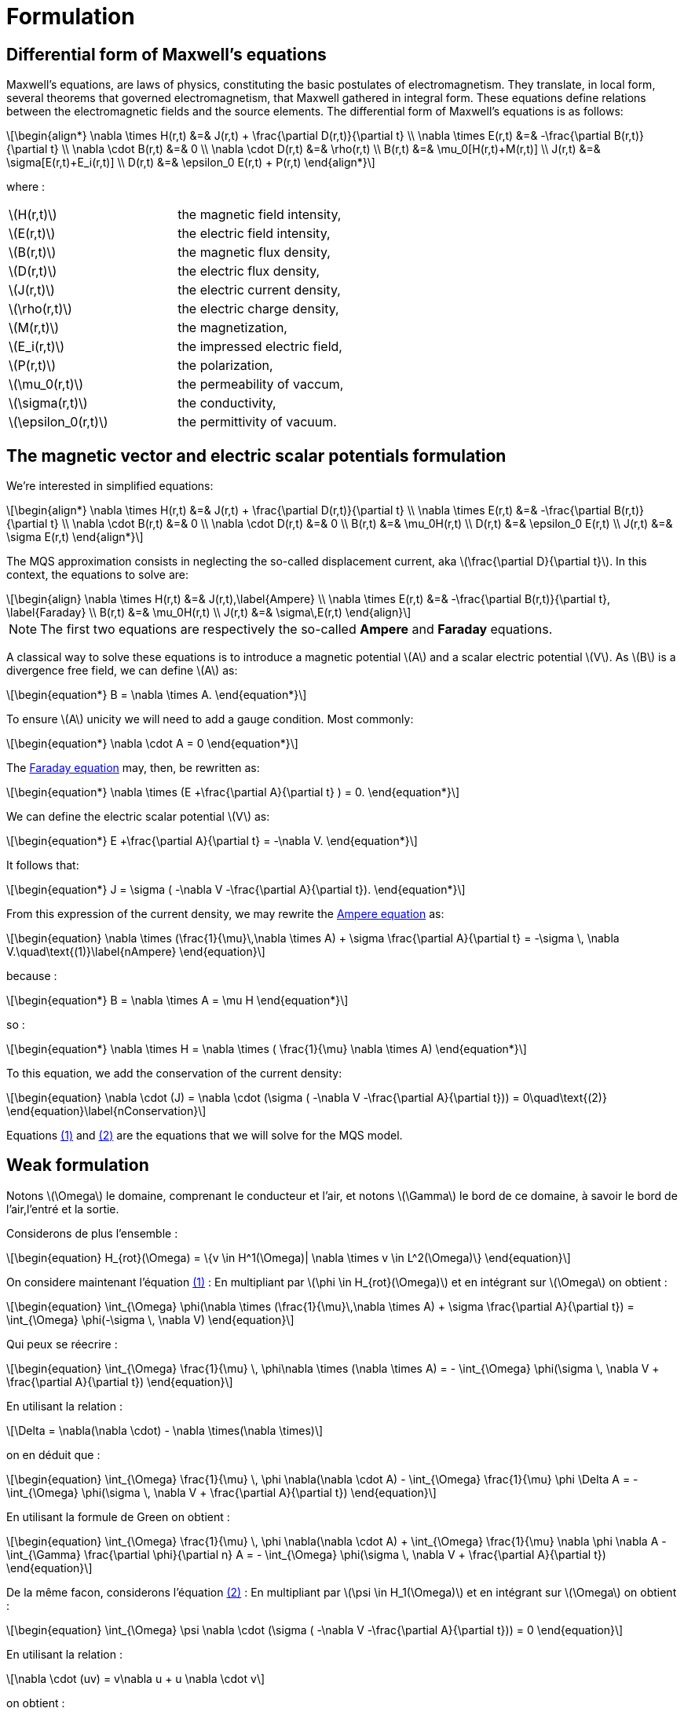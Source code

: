 = Formulation
:stem: latexmath
:eqnums:

== Differential form of Maxwell's equations

Maxwell's equations, are laws of physics, constituting the basic postulates of electromagnetism. They translate, in local form, several theorems that governed electromagnetism, that Maxwell gathered in integral form.
These equations define relations between the electromagnetic fields and the source elements.
The differential form of Maxwell's equations is as follows:

[stem]
++++
\begin{align*}
\nabla \times H(r,t) &=& J(r,t) + \frac{\partial D(r,t)}{\partial t} \\
\nabla \times E(r,t) &=& -\frac{\partial B(r,t)}{\partial t} \\
\nabla \cdot B(r,t) &=& 0 \\
\nabla \cdot D(r,t) &=& \rho(r,t) \\
B(r,t) &=& \mu_0[H(r,t)+M(r,t)] \\
J(r,t) &=& \sigma[E(r,t)+E_i(r,t)] \\
D(r,t) &=& \epsilon_0 E(r,t) + P(r,t)
\end{align*}
++++

where : 

|===
|stem:[H(r,t)] | the magnetic field intensity,
|stem:[E(r,t)] | the electric field intensity,
|stem:[B(r,t)] | the magnetic flux density,
|stem:[D(r,t)] | the electric flux density,
|stem:[J(r,t)] | the electric current density,
|stem:[\rho(r,t)] | the electric charge density,
|stem:[M(r,t)] | the magnetization,
|stem:[E_i(r,t)] | the impressed electric field,
|stem:[P(r,t)] | the polarization,
|stem:[\mu_0(r,t)] | the permeability of vaccum,
|stem:[\sigma(r,t)] | the conductivity,
|stem:[\epsilon_0(r,t)] | the permittivity of vacuum.
|===

== The magnetic vector and electric scalar potentials formulation

We're interested in simplified equations:

[stem]
++++
\begin{align*}
\nabla \times H(r,t) &=& J(r,t) + \frac{\partial D(r,t)}{\partial t} \\
\nabla \times E(r,t) &=& -\frac{\partial B(r,t)}{\partial t} \\
\nabla \cdot B(r,t) &=& 0 \\
\nabla \cdot D(r,t) &=& 0 \\
B(r,t) &=& \mu_0H(r,t) \\
D(r,t) &=& \epsilon_0 E(r,t) \\
J(r,t) &=& \sigma E(r,t)
\end{align*}
++++

The MQS approximation consists in neglecting the so-called displacement current, aka stem:[\frac{\partial D}{\partial t}]. In this context, the equations to solve are:

[[Faraday]][[Ampere]]
[stem]
++++
\begin{align}
\nabla \times H(r,t) &=& J(r,t),\label{Ampere} \\
\nabla \times E(r,t) &=& -\frac{\partial B(r,t)}{\partial t}, \label{Faraday} \\
B(r,t) &=& \mu_0H(r,t) \\
J(r,t) &=& \sigma\,E(r,t)
\end{align}
++++

[NOTE]
The first two equations are respectively the so-called *Ampere* and *Faraday* equations.

A classical way to solve these equations is to introduce a magnetic potential stem:[A] and a scalar electric potential stem:[V]. As stem:[B] is a divergence free field, we can define stem:[A] as:
[stem]
++++
\begin{equation*}
B = \nabla \times A.
\end{equation*}
++++

To ensure stem:[A] unicity we will need to add a gauge condition. Most commonly:
[stem]
++++
\begin{equation*}
\nabla \cdot A = 0
\end{equation*}
++++

The <<Faraday, Faraday equation>> may, then, be rewritten as:
[stem]
++++
\begin{equation*}
\nabla \times (E +\frac{\partial A}{\partial t} ) = 0.
\end{equation*}
++++

We can define the electric scalar potential stem:[V] as:
[stem]
++++
\begin{equation*}
E +\frac{\partial A}{\partial t} = -\nabla V.
\end{equation*}
++++

It follows that:
[stem]
++++
\begin{equation*}
J = \sigma ( -\nabla V -\frac{\partial A}{\partial t}).
\end{equation*}
++++

From this expression of the current density, we may rewrite the <<Ampere, Ampere equation>> as:
[[nAmpere]]
[stem]
++++
\begin{equation}
\nabla \times (\frac{1}{\mu}\,\nabla \times A) + \sigma  \frac{\partial A}{\partial t} = -\sigma \, \nabla V.\quad\text{(1)}\label{nAmpere}
\end{equation}
++++

because :
[stem]
++++
\begin{equation*}
B = \nabla \times A = \mu H
\end{equation*}
++++
so : 
[stem]
++++
\begin{equation*}
\nabla \times H = \nabla \times ( \frac{1}{\mu} \nabla \times A)
\end{equation*}
++++

To this equation, we add the conservation of the current density:
[[nConservation]]
[stem]
++++
\begin{equation}
\nabla \cdot (J) = \nabla \cdot (\sigma ( -\nabla V -\frac{\partial A}{\partial t})) = 0\quad\text{(2)}
\end{equation}\label{nConservation}
++++

Equations <<nAmpere, (1)>> and <<nConservation, (2)>> are the equations that we will solve for the MQS model.

== Weak formulation

Notons stem:[\Omega] le domaine, comprenant le conducteur et l'air, et notons stem:[\Gamma] le bord de ce domaine, à savoir le bord de l'air,l'entré et la sortie.

Considerons de plus l'ensemble :
[stem]
++++
\begin{equation}
H_{rot}(\Omega) = \{v \in H^1(\Omega)| \nabla \times v \in L^2(\Omega)\}
\end{equation}
++++

On considere maintenant l'équation <<nAmpere, (1)>> : En multipliant par stem:[\phi \in H_{rot}(\Omega)] et en intégrant sur stem:[\Omega] on obtient : 

[stem]
++++
\begin{equation}
\int_{\Omega} \phi(\nabla \times (\frac{1}{\mu}\,\nabla \times A) + \sigma  \frac{\partial A}{\partial t}) = \int_{\Omega} \phi(-\sigma \, \nabla V)
\end{equation}
++++

Qui peux se réecrire : 

[stem]
++++
\begin{equation}
\int_{\Omega} \frac{1}{\mu} \, \phi\nabla \times (\nabla \times A) = - \int_{\Omega} \phi(\sigma \, \nabla V + \frac{\partial A}{\partial t})
\end{equation}
++++

En utilisant la relation : 
[stem]
++++
\Delta = \nabla(\nabla \cdot) - \nabla \times(\nabla \times)
++++

on en déduit que : 
[stem]
++++
\begin{equation}
\int_{\Omega} \frac{1}{\mu} \, \phi \nabla(\nabla \cdot A) - \int_{\Omega} \frac{1}{\mu} \phi \Delta A = - \int_{\Omega} \phi(\sigma \, \nabla V + \frac{\partial A}{\partial t})
\end{equation}
++++

En utilisant la formule de Green on obtient :
[stem]
++++
\begin{equation}
\int_{\Omega} \frac{1}{\mu} \, \phi \nabla(\nabla \cdot A) + \int_{\Omega} \frac{1}{\mu} \nabla \phi \nabla A - \int_{\Gamma} \frac{\partial \phi}{\partial n} A = - \int_{\Omega} \phi(\sigma \, \nabla V + \frac{\partial A}{\partial t})
\end{equation}
++++


De la même facon, considerons l'équation <<nConservation, (2)>> : En multipliant par stem:[\psi \in H_1(\Omega)] et en intégrant sur stem:[\Omega] on obtient : 

[stem]
++++
\begin{equation}
\int_{\Omega} \psi \nabla \cdot (\sigma ( -\nabla V -\frac{\partial A}{\partial t})) = 0
\end{equation}
++++

En utilisant la relation : 

[stem]
++++
\nabla \cdot (uv) = v\nabla u + u \nabla \cdot v
++++

on obtient : 

[stem]
++++
\begin{equation}
\int_{\Omega} \nabla \cdot ( \psi \sigma ( -\nabla V -\frac{\partial A}{\partial t})) - \int_{\Omega} \sigma ( -\nabla V -\frac{\partial A}{\partial t}) \nabla \psi = 0
\end{equation} 
++++

En utilisant la formule de la divergence on obtient finalement: 

[stem]
++++
\begin{equation}
\int_{\Omega} \psi \sigma ( -\nabla V -\frac{\partial A}{\partial t}) \cdot n - \int_{\Omega} \sigma ( -\nabla V -\frac{\partial A}{\partial t}) \nabla \psi = 0
\end{equation} 
++++